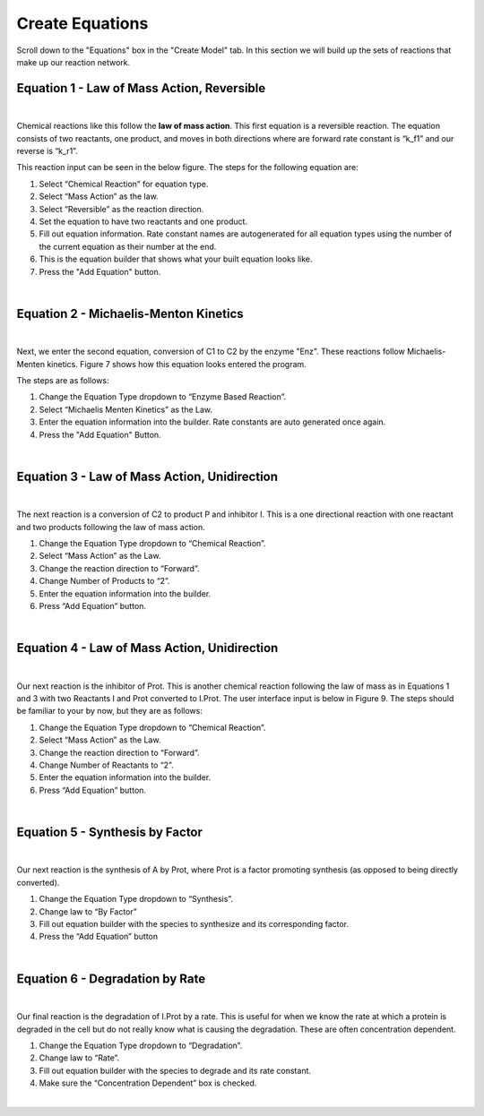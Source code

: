 ============================
Create Equations
============================

Scroll down to the "Equations" box in the "Create Model" tab.   In this
section we will build up the sets of reactions that make up our reaction 
network.

Equation 1 - Law of Mass Action, Reversible
-----------------------------------------------

.. image:: images/eqn1.png
    :scale: 25%
    :align: center 

|

Chemical reactions like this follow the **law of mass action**. 
This first equation is a reversible reaction. The equation consists of two 
reactants, one product, and moves in both directions where are forward rate 
constant is “k_f1” and our reverse is “k_r1”.   


This reaction input can be seen in the below figure.  
The steps for the following equation are: 

#. Select “Chemical Reaction” for equation type. 
#. Select “Mass Action” as the law.
#. Select “Reversible” as the reaction direction.
#. Set the equation to have two reactants and one product.
#. Fill out equation information. Rate constant names are autogenerated for all 
   equation types using the number of the current equation as their number 
   at the end.
#. This is the equation builder that shows what your built equation looks like.
#. Press the "Add Equation" button. 

.. image:: images/02_reactions_eqn_1_marked.png
    :align: center 

|

Equation 2 - Michaelis-Menton Kinetics
-----------------------------------------------
.. image:: images/eqn2.png
    :scale: 15%
    :align: center 

|

Next, we enter the second equation, conversion of C1 to C2 by the enzyme "Enz".  
These reactions follow Michaelis-Menten kinetics. Figure 7 shows how this 
equation looks entered the program. 

The steps are as follows:

#. Change the Equation Type dropdown to “Enzyme Based Reaction”. 
#. Select “Michaelis Menten Kinetics” as the Law.
#. Enter the equation information into the builder. Rate constants are auto 
   generated once again.
#. Press the "Add Equation" Button.

.. image:: images/02_reactions_eqn_2_marked.png
    :align: center 

|

Equation 3 - Law of Mass Action, Unidirection
----------------------------------------------------

.. image:: images/eqn3.png
    :scale: 62%
    :align: center 

|

The next reaction is a conversion of C2 to product P and inhibitor I. 
This is a one directional reaction with one reactant and two products following
the law of mass action.  
 
#. Change the Equation Type dropdown to “Chemical Reaction”. 
#. Select “Mass Action” as the Law.
#. Change the reaction direction to “Forward”.
#. Change Number of Products to “2”.
#. Enter the equation information into the builder.  
#. Press “Add Equation” button.

.. image:: images/02_reactions_eqn_3_marked.png
    :align: center 

|

Equation 4 - Law of Mass Action, Unidirection
---------------------------------------------------

.. image:: images/eqn4.png
    :scale: 50%
    :align: center 

|

Our next reaction is the inhibitor of Prot.  This is another chemical reaction 
following the law of mass as in Equations 1 and 3 with two Reactants I and Prot
converted to I.Prot.  The user interface input is below in Figure 9. 
The steps should be familiar to your by now, but they are as follows: 

#. Change the Equation Type dropdown to “Chemical Reaction”. 
#. Select “Mass Action” as the Law.
#. Change the reaction direction to “Forward”.
#. Change Number of Reactants to “2”.
#. Enter the equation information into the builder.  
#. Press “Add Equation” button.

.. image:: images/02_reactions_eqn_4_marked.png
    :align: center 

|

Equation 5 - Synthesis by Factor
---------------------------------------------

.. image:: images/eqn5.png
    :scale: 50%
    :align: center 

|

Our next reaction is the synthesis of A by Prot, where Prot is a factor 
promoting synthesis (as opposed to being directly converted).  

#. Change the Equation Type dropdown to “Synthesis”.
#. Change law to “By Factor”
#. Fill out equation builder with the species to synthesize and its 
   corresponding factor.
#. Press the “Add Equation” button


.. image:: images/02_reactions_eqn_5_marked.png
    :align: center 

|

Equation 6 - Degradation by Rate
-----------------------------------------

.. image:: images/eqn6.png
    :scale: 50%
    :align: center 

|

Our final reaction is the degradation of I.Prot by a rate. 
This is useful for when we know the rate at which a protein is degraded in 
the cell but do not really know what is causing the degradation.  
These are often concentration dependent. 

#. Change the Equation Type dropdown to “Degradation”.
#. Change law to “Rate”.
#. Fill out equation builder with the species to degrade and its rate constant.
#. Make sure the “Concentration Dependent” box is checked.



.. image:: images/02_reactions_eqn_6_marked.png
    :align: center 

|